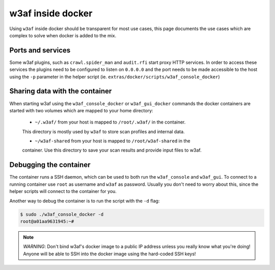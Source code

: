 w3af inside docker
==================

Using ``w3af`` inside docker should be transparent for most use cases, this page
documents the use cases which are complex to solve when docker is added to the
mix.

Ports and services
------------------

Some w3af plugins, such as ``crawl.spider_man`` and ``audit.rfi`` start proxy
HTTP services. In order to access these services the plugins need to be
configured to listen on ``0.0.0.0`` and the port needs to be made accessible
to the host using the ``-p`` parameter in the helper script
(ie. ``extras/docker/scripts/w3af_console_docker``)

Sharing data with the container
-------------------------------

When starting w3af using the ``w3af_console_docker`` or ``w3af_gui_docker``
commands the docker containers are started with two volumes which are mapped to
your home directory:

 * ``~/.w3af/`` from your host is mapped to ``/root/.w3af/`` in the container.
 This directory is mostly used by ``w3af`` to store scan profiles and internal
 data.

 * ``~/w3af-shared`` from your host is mapped to ``/root/w3af-shared`` in the
 container. Use this directory to save your scan results and provide input files
 to w3af.

Debugging the container
-----------------------

The container runs a SSH daemon, which can be used to both run the ``w3af_console``
and ``w3af_gui``. To connect to a running container use ``root`` as username and
``w3af`` as password. Usually you don't need to worry about this, since the helper
scripts will connect to the container for you.

Another way to debug the container is to run the script with the ``-d`` flag:

.. code-block:: console

    $ sudo ./w3af_console_docker -d
    root@a01aa9631945:~#


.. note::

    *WARNING*: Don't bind w3af's docker image to a public IP address unless you
    really know what you're doing! Anyone will be able to SSH into the docker
    image using the hard-coded SSH keys!
